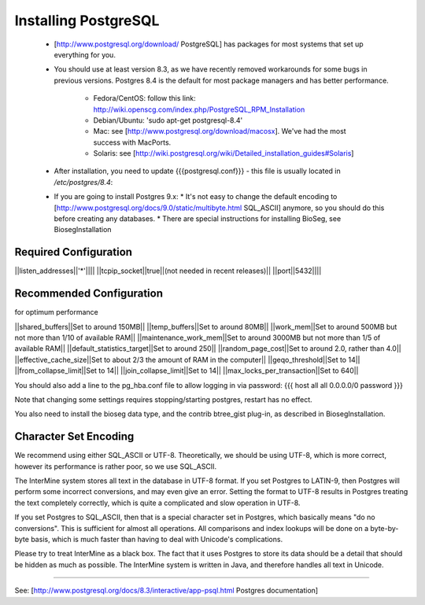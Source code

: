 Installing PostgreSQL
======================

 * [http://www.postgresql.org/download/ PostgreSQL] has packages for most systems that set up everything for you.
 * You should use at least version 8.3, as we have recently removed workarounds for some bugs in previous versions.
   Postgres 8.4 is the default for most package managers and has better performance.
     * Fedora/CentOS: follow this link: http://wiki.openscg.com/index.php/PostgreSQL_RPM_Installation
     * Debian/Ubuntu: 'sudo apt-get postgresql-8.4'
     * Mac:  see [http://www.postgresql.org/download/macosx].  We've had the most success with MacPorts.
     * Solaris:  see [http://wiki.postgresql.org/wiki/Detailed_installation_guides#Solaris]
 * After installation, you need to update {{{postgresql.conf}}} - this file is usually located in `/etc/postgres/8.4`: 
 * If you are going to install Postgres 9.x:
   * It's not easy to change the default encoding to [http://www.postgresql.org/docs/9.0/static/multibyte.html SQL_ASCII] anymore, so you should do this before creating any databases.
   * There are special instructions for installing BioSeg, see BiosegInstallation

Required Configuration
~~~~~~~~~~~~~~~~~~~~~~

||listen_addresses||'*'||||
||tcpip_socket||true||(not needed in recent releases)||
||port||5432||||

Recommended Configuration
~~~~~~~~~~~~~~~~~~~~~~~~~~~~~~~~~~~~~~~~~~~~

for optimum performance

||shared_buffers||Set to around 150MB||
||temp_buffers||Set to around 80MB||
||work_mem||Set to around 500MB but not more than 1/10 of available RAM||
||maintenance_work_mem||Set to around 3000MB but not more than 1/5 of available RAM||
||default_statistics_target||Set to around 250||
||random_page_cost||Set to around 2.0, rather than 4.0||
||effective_cache_size||Set to about 2/3 the amount of RAM in the computer||
||geqo_threshold||Set to 14||
||from_collapse_limit||Set to 14||
||join_collapse_limit||Set to 14||
||max_locks_per_transaction||Set to 640||

You should also add a line to the pg_hba.conf file to allow logging in via password:
{{{
host    all         all         0.0.0.0/0             password
}}}

Note that changing some settings requires stopping/starting postgres, restart has no effect.

You also need to install the bioseg data type, and the contrib btree_gist plug-in, as described in BiosegInstallation.

Character Set Encoding
~~~~~~~~~~~~~~~~~~~~~~

We recommend using either SQL_ASCII or UTF-8. Theoretically, we should be using UTF-8, which is more correct, however its performance is rather poor, so we use SQL_ASCII.

The InterMine system stores all text in the database in UTF-8 format. If you set Postgres to LATIN-9, then Postgres will perform some incorrect conversions, and may even give an error. Setting the format to UTF-8 results in Postgres treating the text completely correctly, which is quite a complicated and slow operation in UTF-8.

If you set Postgres to SQL_ASCII, then that is a special character set in Postgres, which basically means "do no conversions". This is sufficient for almost all operations. All comparisons and index lookups will be done on a byte-by-byte basis, which is much faster than having to deal with Unicode's complications.

Please try to treat InterMine as a black box. The fact that it uses Postgres to store its data should be a detail that should be hidden as much as possible. The InterMine system is written in Java, and therefore handles all text in Unicode. 

----

See: [http://www.postgresql.org/docs/8.3/interactive/app-psql.html Postgres documentation]
